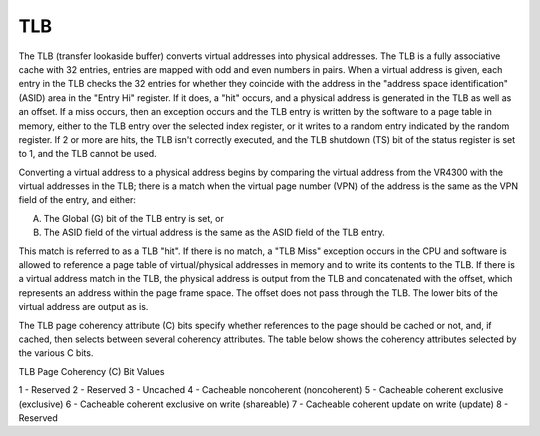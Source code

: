 TLB
===

The TLB (transfer lookaside buffer) converts virtual addresses into physical addresses. The TLB is a fully associative cache with 32 entries, entries are mapped with odd and even numbers in pairs. When a virtual address is given, each entry in the TLB checks the 32 entries for whether they coincide with the address in the "address space identification" (ASID) area in the "Entry Hi" register. If it does, a "hit" occurs, and a physical address is generated in the TLB as well as an offset. If a miss occurs, then an exception occurs and the TLB entry is written by the software to a page table in memory, either to the TLB entry over the selected index register, or it writes to a random entry indicated by the random register. If 2 or more are hits, the TLB isn't correctly executed, and the TLB shutdown (TS) bit of the status register is set to 1, and the TLB cannot be used.

Converting a virtual address to a physical address begins by comparing the virtual address from the VR4300 with the virtual addresses in the TLB; there is a match when the virtual page number (VPN) of the address is the same as the VPN field of the entry, and either:

A. The Global (G) bit of the TLB entry is set, or
B. The ASID field of the virtual address is the same as the ASID field of the TLB entry.

This match is referred to as a TLB "hit". If there is no match, a "TLB Miss" exception occurs in the CPU and software is allowed to reference a page table of virtual/physical addresses in memory and to write its contents to the TLB. If there is a virtual address match in the TLB, the physical address is output from the TLB and concatenated with the offset, which represents an address within the page frame space. The offset does not pass through the TLB. The lower bits of the virtual address are output as is. 

The TLB page coherency attribute (C) bits specify whether references to the page should be cached or not, and, if cached, then selects between several coherency attributes. The table below shows the coherency attributes selected by the various C bits.

TLB Page Coherency (C) Bit Values

1 - Reserved
2 - Reserved
3 - Uncached
4 - Cacheable noncoherent (noncoherent)
5 - Cacheable coherent exclusive (exclusive)
6 - Cacheable coherent exclusive on write (shareable)
7 - Cacheable coherent update on write (update)
8 - Reserved